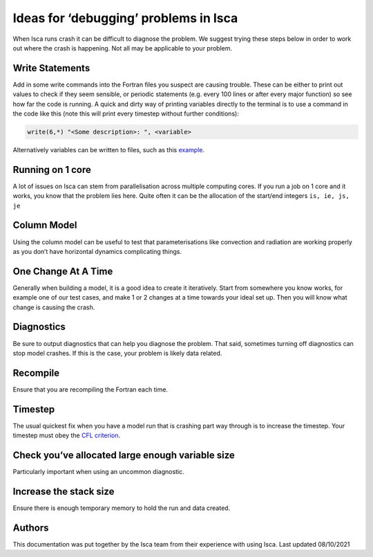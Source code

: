 Ideas for ‘debugging’ problems in Isca
======================================

When Isca runs crash it can be difficult to diagnose the problem. We suggest trying these steps below in order to work out where the crash is happening. Not all may be applicable to your problem.

Write Statements
----------------
Add in some write commands into the Fortran files you suspect are causing trouble. These can be either to print out values to check if they seem sensible, or periodic statements (e.g. every 100 lines or after every major function) so see how far the code is running. A quick and dirty way of printing variables directly to the terminal is to use a command in the code like this (note this will print every timestep without further conditions):

.. code-block:: fortran

    write(6,*) "<Some description>: ", <variable>

Alternatively variables can be written to files, such as this `example <http://www.python.org/>`_.

Running on 1 core
-----------------
A lot of issues on Isca can stem from parallelisation across multiple computing cores. If you run a job on 1 core and it works, you know that the problem lies here. Quite often it can be the allocation of the start/end integers ``is, ie, js, je``

Column Model
------------
Using the column model can be useful to test that parameterisations like convection and radiation are working properly as you don’t have horizontal dynamics complicating things.

One Change At A Time
------------------
Generally when building a model, it is a good idea to create it iteratively. Start from somewhere you know works, for example one of our test cases, and make 1 or 2 changes at a time towards your ideal set up. Then you will know what change is causing the crash.

Diagnostics
-----------
Be sure to output diagnostics that can help you diagnose the problem. That said, sometimes turning off diagnostics can stop model crashes. If this is the case, your problem is likely data related. 

Recompile
---------
Ensure that you are recompiling the Fortran each time.

Timestep
--------
The usual quickest fix when you have a model run that is crashing part way through is to increase the timestep. Your timestep must obey the `CFL criterion <https://en.wikipedia.org/wiki/Courant%E2%80%93Friedrichs%E2%80%93Lewy_condition>`_.

Check you’ve allocated large enough variable size
-------------------------------------------------
Particularly important when using an uncommon diagnostic. 


Increase the stack size
-----------------------
Ensure there is enough temporary memory to hold the run and data created.


Authors
-------
This documentation was put together by the Isca team from their experience with using Isca. 
Last updated 08/10/2021
